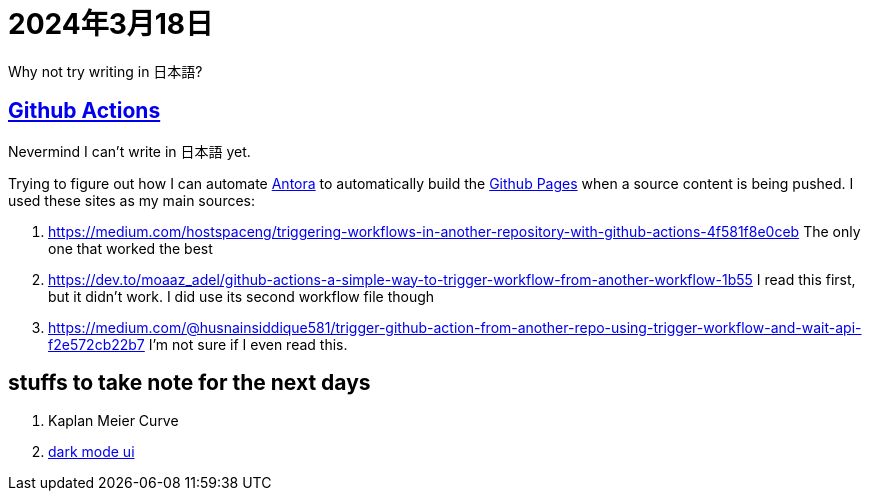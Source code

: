 = 2024年3月18日

Why not try writing in 日本語?

== xref:ROOT:github-actions.adoc[Github Actions]

[line-through]#Nevermind I can't write in 日本語 yet.#

Trying to figure out how I can automate xref:ROOT:antora.adoc[Antora] to automatically build the xref:ROOT:github-pages.adoc[Github Pages] when a source content is being pushed.
I used these sites as my main sources:

. https://medium.com/hostspaceng/triggering-workflows-in-another-repository-with-github-actions-4f581f8e0ceb[] The only one that worked the best
. https://dev.to/moaaz_adel/github-actions-a-simple-way-to-trigger-workflow-from-another-workflow-1b55[] I read this first, but it didn't work. I did use its second workflow file though
. https://medium.com/@husnainsiddique581/trigger-github-action-from-another-repo-using-trigger-workflow-and-wait-api-f2e572cb22b7[] I'm not sure if I even read this.


== stuffs to take note for the next days

. Kaplan Meier Curve
. https://github.com/jMonkeyEngine/wiki-ui/blob/master/src/js/06-darkmode.js[dark mode ui]

